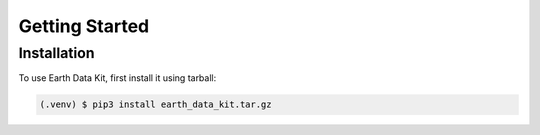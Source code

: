 Getting Started
===============

Installation
------------

To use Earth Data Kit, first install it using tarball:

.. code-block:: console

   (.venv) $ pip3 install earth_data_kit.tar.gz